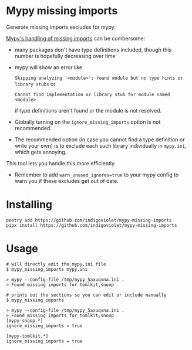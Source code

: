 
* Mypy missing imports

Generate missing imports excludes for mypy.

[[https://mypy.readthedocs.io/en/stable/running_mypy.html#missing-imports][Mypy's handling of missing imports]] can be cumbersome:

- many packages don't have type definitions included, though this number is hopefully decreasing over time
- mypy will show an error like
 
  ~Skipping analyzing '<module>': found module but no type hints or library stubs~ or

  ~Cannot find implementation or library stub for module named <module>~

  if type definitions aren't found or the module is not resolved.

- Globally turning on the ~ignore_missing_imports~ option is not recommended.
- The recommended option (in case you cannot find a type definition or write
  your own) is to exclude each such library individually in ~mypy.ini~, which gets
  annoying.

This tool lets you handle this more efficiently.

- Remember to add ~warn_unused_ignores=true~ to your mypy config to warn you if these excludes get out of date.

* Installing

#+begin_src shell
poetry add https://github.com/indigoviolet/mypy-missing-imports
pipx install https://github.com/indigoviolet/mypy-missing-imports
#+end_src

* Usage

#+begin_src shell
# will directly edit the mypy.ini file
$ mypy_missing_imports mypy.ini

> mypy --config-file /tmp/mypy_5axuqvna.ini .
> Found missing imports for tomlkit,snoop

# prints out the sections so you can edit or include manually
$ mypy_missing_imports

> mypy --config-file /tmp/mypy_5axuqvna.ini .
> Found missing imports for tomlkit,snoop
[mypy-snoop.*]
ignore_missing_imports = true

[mypy-tomlkit.*]
ignore_missing_imports = true
#+end_src
